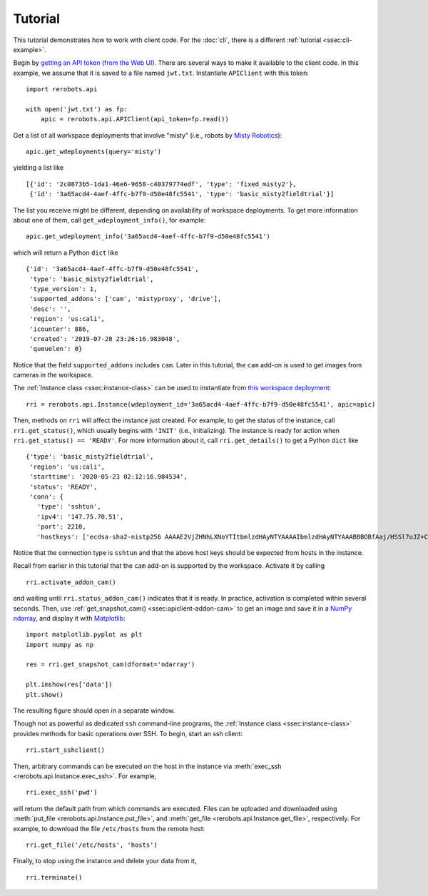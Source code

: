 Tutorial
========

This tutorial demonstrates how to work with client code. For the :doc:`cli`,
there is a different :ref:`tutorial <ssec:cli-example>`.

Begin by `getting an API token
<https://help.rerobots.net/webui.html#making-and-revoking-api-tokens>`_ (`from
the Web UI <https://rerobots.net/tokens>`_). There are several ways to make it
available to the client code. In this example, we assume that it is saved to a
file named ``jwt.txt``. Instantiate ``APIClient`` with this token::

  import rerobots.api

  with open('jwt.txt') as fp:
      apic = rerobots.api.APIClient(api_token=fp.read())

Get a list of all workspace deployments that involve "misty" (i.e., robots by
`Misty Robotics <https://www.mistyrobotics.com/>`_)::

  apic.get_wdeployments(query='misty')

yielding a list like ::

  [{'id': '2c0873b5-1da1-46e6-9658-c40379774edf', 'type': 'fixed_misty2'},
   {'id': '3a65acd4-4aef-4ffc-b7f9-d50e48fc5541', 'type': 'basic_misty2fieldtrial'}]

The list you receive might be different, depending on availability of workspace
deployments. To get more information about one of them, call
``get_wdeployment_info()``, for example::

  apic.get_wdeployment_info('3a65acd4-4aef-4ffc-b7f9-d50e48fc5541')

which will return a Python ``dict`` like ::

  {'id': '3a65acd4-4aef-4ffc-b7f9-d50e48fc5541',
   'type': 'basic_misty2fieldtrial',
   'type_version': 1,
   'supported_addons': ['cam', 'mistyproxy', 'drive'],
   'desc': '',
   'region': 'us:cali',
   'icounter': 886,
   'created': '2019-07-28 23:26:16.983048',
   'queuelen': 0}

Notice that the field ``supported_addons`` includes ``cam``. Later in this
tutorial, the ``cam`` add-on is used to get images from cameras in the
workspace.

The :ref:`Instance class <ssec:instance-class>` can be used to instantiate from
`this workspace deployment`_::

  rri = rerobots.api.Instance(wdeployment_id='3a65acd4-4aef-4ffc-b7f9-d50e48fc5541', apic=apic)

.. _`this workspace deployment`: https://rerobots.net/workspace/3a65acd4-4aef-4ffc-b7f9-d50e48fc5541

Then, methods on ``rri`` will affect the instance just created. For example, to
get the status of the instance, call ``rri.get_status()``, which usually begins
with ``'INIT'`` (i.e., initializing).  The instance is ready for action when
``rri.get_status() == 'READY'``. For more information about it, call
``rri.get_details()`` to get a Python ``dict`` like ::

  {'type': 'basic_misty2fieldtrial',
   'region': 'us:cali',
   'starttime': '2020-05-23 02:12:16.984534',
   'status': 'READY',
   'conn': {
     'type': 'sshtun',
     'ipv4': '147.75.70.51',
     'port': 2210,
     'hostkeys': ['ecdsa-sha2-nistp256 AAAAE2VjZHNhLXNoYTItbmlzdHAyNTYAAAAIbmlzdHAyNTYAAABBBOBfAaj/HSSl7oJZ+CXnzxFsXnGQZjBh1Djdm8s7V1fdgdiyJn0JrBxzt0pSdcy50JZW+9qc1Msl34YXUjn0mwU= root@newc247']}}

Notice that the connection type is ``sshtun`` and that the above host keys
should be expected from hosts in the instance.

Recall from earlier in this tutorial that the ``cam`` add-on is supported by the
workspace. Activate it by calling ::

  rri.activate_addon_cam()

and waiting until ``rri.status_addon_cam()`` indicates that it is ready. In
practice, activation is completed within several seconds. Then, use
:ref:`get_snapshot_cam() <ssec:apiclient-addon-cam>` to get an image and save it
in a `NumPy`_ `ndarray`_, and display it with `Matplotlib`_::

  import matplotlib.pyplot as plt
  import numpy as np

  res = rri.get_snapshot_cam(dformat='ndarray')

  plt.imshow(res['data'])
  plt.show()

The resulting figure should open in a separate window.

Though not as powerful as dedicated ``ssh`` command-line programs, the
:ref:`Instance class <ssec:instance-class>` provides methods for basic
operations over SSH. To begin, start an ssh client::

  rri.start_sshclient()

Then, arbitrary commands can be executed on the host in the instance via
:meth:`exec_ssh <rerobots.api.Instance.exec_ssh>`. For example, ::

  rri.exec_ssh('pwd')

will return the default path from which commands are executed. Files can be
uploaded and downloaded using :meth:`put_file <rerobots.api.Instance.put_file>`,
and :meth:`get_file <rerobots.api.Instance.get_file>`, respectively. For
example, to download the file ``/etc/hosts`` from the remote host::

  rri.get_file('/etc/hosts', 'hosts')

Finally, to stop using the instance and delete your data from it, ::

  rri.terminate()


.. _NumPy: https://www.numpy.org/
.. _ndarray: https://docs.scipy.org/doc/numpy/reference/generated/numpy.ndarray.html
.. _Matplotlib: https://matplotlib.org/
